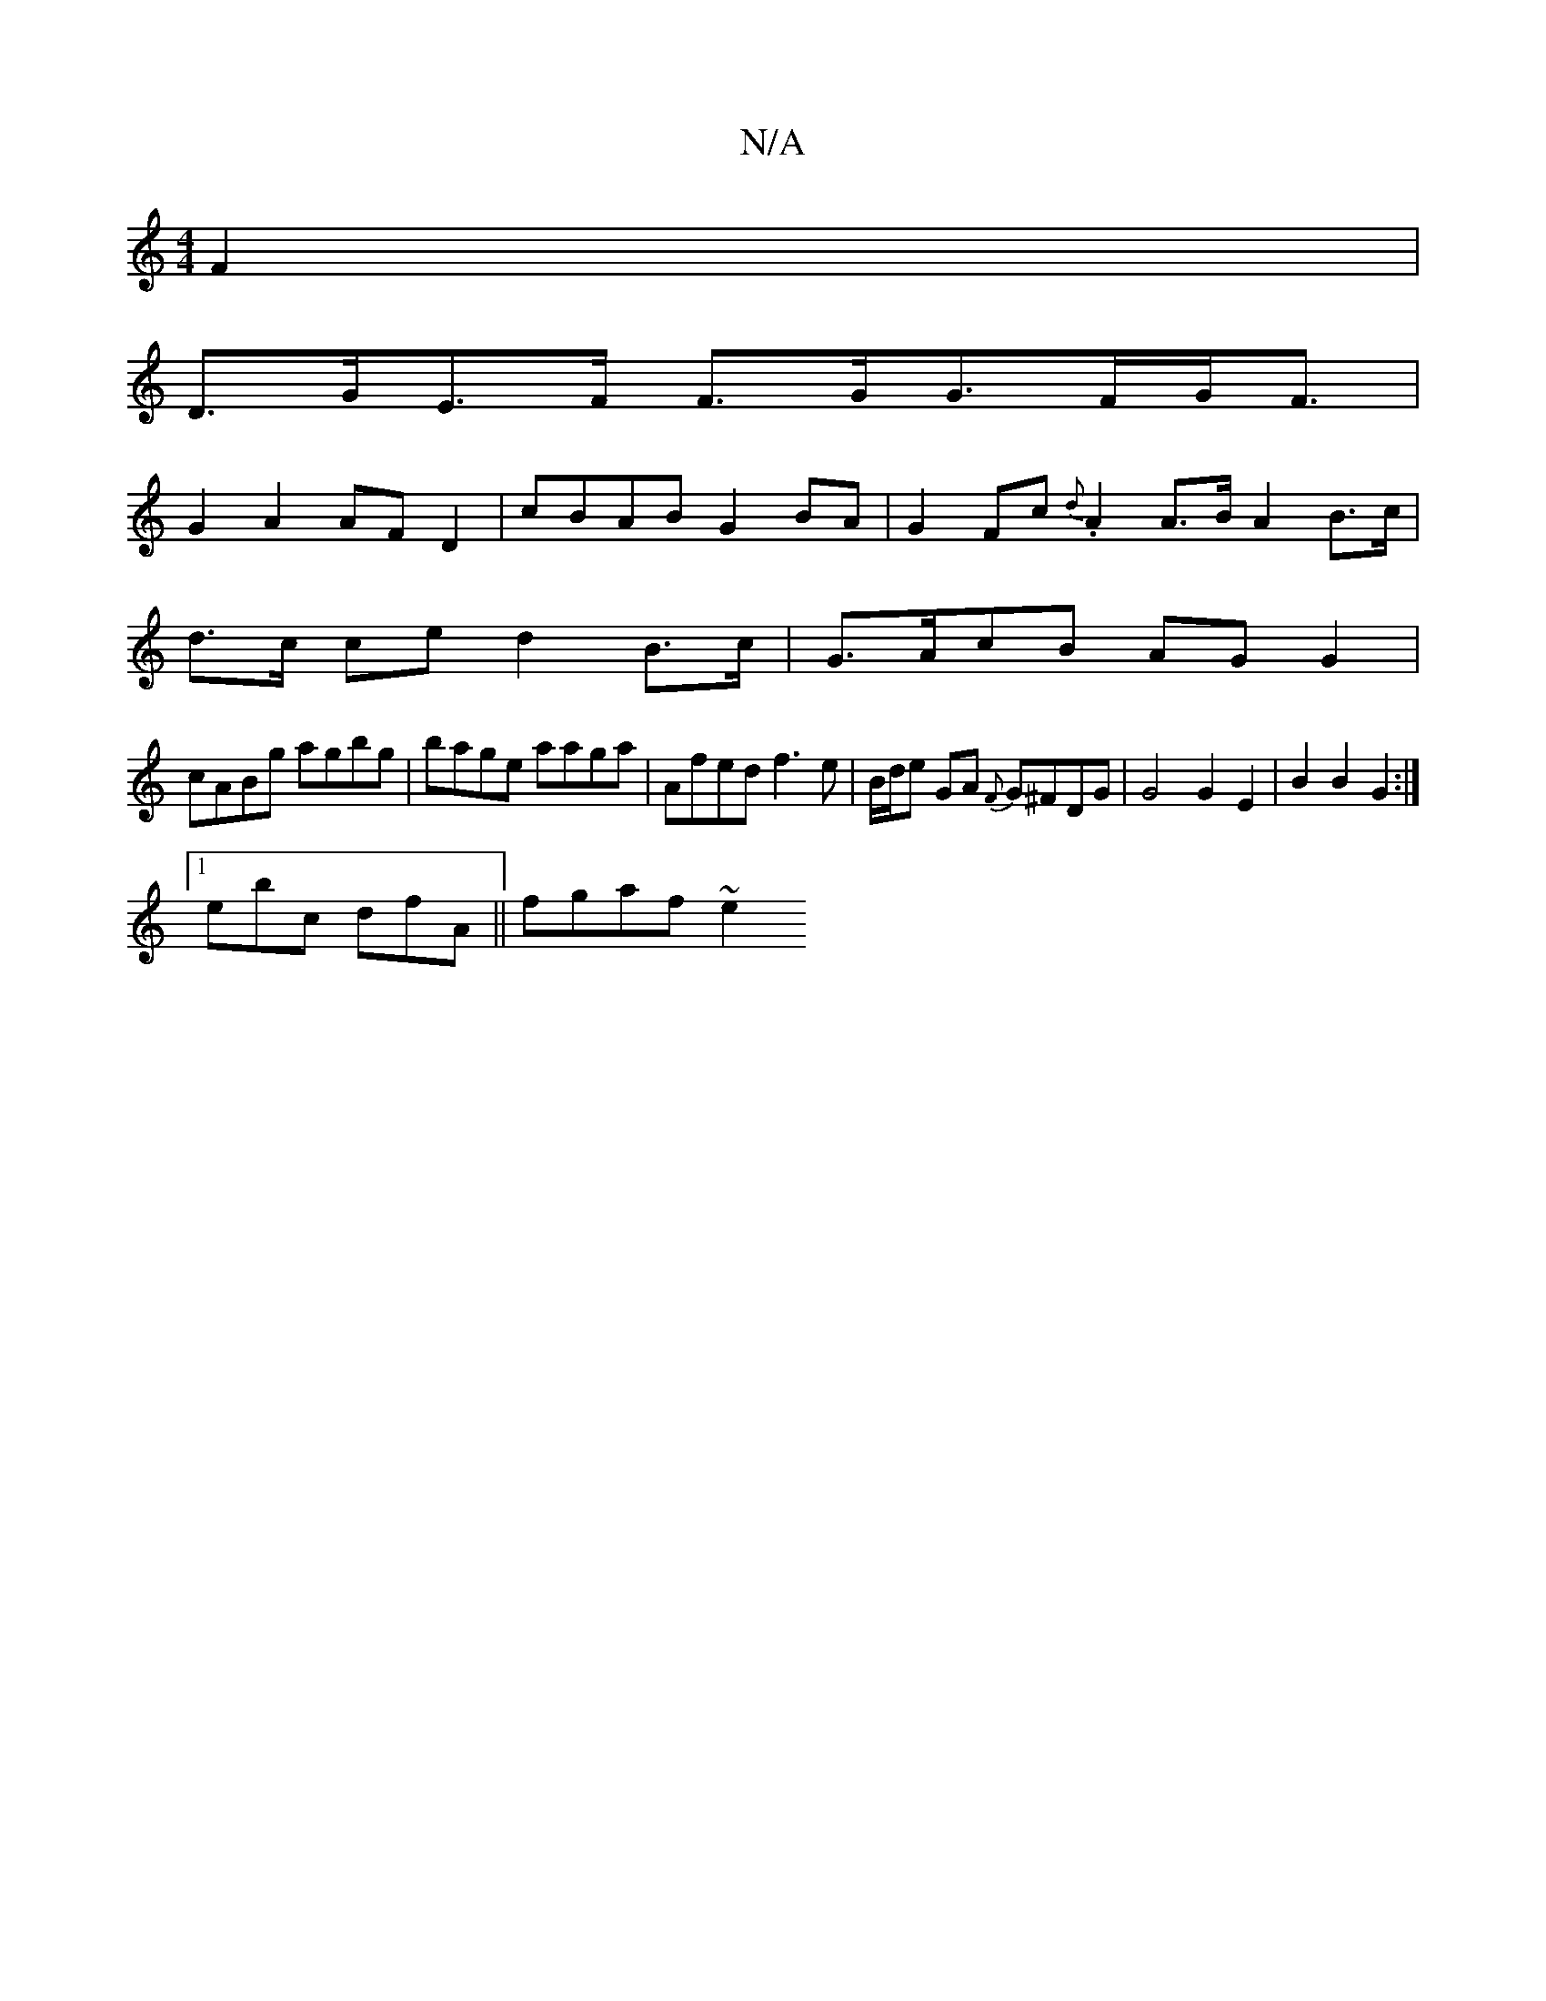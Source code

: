 X:1
T:N/A
M:4/4
R:N/A
K:Cmajor
F2 |
D>GE>F F>GG>FG<F|
G2 A2 AF D2 | cBAB G2 BA|G2Fc {d}.A2 A>B A2 B>c |
d>c ce d2 B>c | G>AcB AG G2 |
cABg agbg|bage aaga | Afed f3e | B/d/e GA {F}G^FDG | G4 G2 E2|B2B2G2 :| 
[1 ebc dfA || fgaf ~e2 (